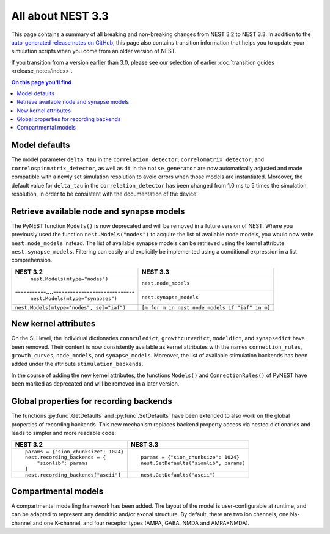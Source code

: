 All about NEST 3.3
==================

This page contains a summary of all breaking and non-breaking changes
from NEST 3.2 to NEST 3.3. In addition to the `auto-generated release
notes on GitHub <https://github.com/nest/nest-simulator/releases/>`_,
this page also contains transition information that helps you to
update your simulation scripts when you come from an older version of
NEST.

If you transition from a version earlier than 3.0, please see our
selection of earlier :doc:`transition guides <release_notes/index>`.

.. contents:: On this page you'll find
   :local:
   :depth: 1

Model defaults
~~~~~~~~~~~~~~

The model parameter ``delta_tau`` in the ``correlation_detector``,
``correlomatrix_detector``, and ``correlospinmatrix_detector``, as
well as ``dt`` in the ``noise_generator`` are now automatically
adjusted and made compatible with a newly set simulation resolution to
avoid errors when those models are instantiated. Moreover, the default
value for ``delta_tau`` in the ``correlation_detector`` has been
changed from 1.0 ms to 5 times the simulation resolution, in order to
be consistent with the documentation of the device.

Retrieve available node and synapse models
~~~~~~~~~~~~~~~~~~~~~~~~~~~~~~~~~~~~~~~~~~

The PyNEST function ``Models()`` is now deprecated and will be removed
in a future version of NEST. Where you previously used the function
``nest.Models("nodes")`` to acquire the list of available node models,
you would now write ``nest.node_models`` instead. The list of
available synapse models can be retrieved using the kernel attribute
``nest.synapse_models``. Filtering can easily and explicitly be
implemented using a conditional expression in a list comprehension.

+--------------------------------------------+--------------------------------------------------+
| NEST 3.2                                   | NEST 3.3                                         |
+============================================+==================================================+
| ``nest.Models(mtype="nodes")``             | ``nest.node_models``                             |
+-----------....-----------------------------+--------------------------------------------------+
| ``nest.Models(mtype="synapses")``          | ``nest.synapse_models``                          |
+--------------------------------------------+--------------------------------------------------+
| ``nest.Models(mtype="nodes", sel="iaf")``  | ``[m for m in nest.node_models if "iaf" in m]``  |
+--------------------------------------------+--------------------------------------------------+


New kernel attributes
~~~~~~~~~~~~~~~~~~~~~

On the SLI level, the individual dictionaries ``connruledict``,
``growthcurvedict``, ``modeldict``, and ``synapsedict`` have been
removed. Their content is now consistently available as kernel
attributes with the names ``connection_rules``, ``growth_curves``,
``node_models``, and ``synapse_models``. Moreover, the list of
available stimulation backends has been added under the attribute
``stimulation_backends``.

In the course of adding the new kernel attributes, the functions
``Models()`` and ``ConnectionRules()`` of PyNEST have been marked as
deprecated and will be removed in a later version.

Global properties for recording backends
~~~~~~~~~~~~~~~~~~~~~~~~~~~~~~~~~~~~~~~~

The functions :py:func`.GetDefaults` and :py:func`.SetDefaults` have
been extended to also work on the global properties of recording
backends. This new mechanism replaces backend property access via
nested dictionaries and leads to simpler and more readable code:

+----------------------------------------+------------------------------------------+
| NEST 3.2                               | NEST 3.3                                 |
+========================================+==========================================+
|  ::                                    |  ::                                      |
|                                        |                                          |
|     params = {"sion_chunksize": 1024}  |     params = {"sion_chunksize": 1024}    |
|     nest.recording_backends = {        |     nest.SetDefaults("sionlib", params)  |
|         "sionlib": params              |                                          |
|     }                                  |                                          |
|                                        |                                          |
+----------------------------------------+------------------------------------------+
|  ::                                    |  ::                                      |
|                                        |                                          |
|     nest.recording_backends["ascii"]   |     nest.GetDefaults("ascii")            |
|                                        |                                          |
+----------------------------------------+------------------------------------------+

Compartmental models
~~~~~~~~~~~~~~~~~~~~

A compartmental modelling framework has been added. The layout of the
model is user-configurable at runtime, and can be adapted to represent any
dendritic and/or axonal structure. By default, there are two ion channels, one
Na-channel and one K-channel, and four receptor types (AMPA, GABA, NMDA and
AMPA+NMDA).

